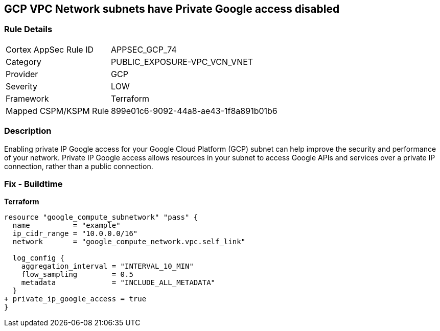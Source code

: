== GCP VPC Network subnets have Private Google access disabled


=== Rule Details

[cols="1,3"]
|===
|Cortex AppSec Rule ID |APPSEC_GCP_74
|Category |PUBLIC_EXPOSURE-VPC_VCN_VNET
|Provider |GCP
|Severity |LOW
|Framework |Terraform
|Mapped CSPM/KSPM Rule |899e01c6-9092-44a8-ae43-1f8a891b01b6
|===


=== Description

Enabling private IP Google access for your Google Cloud Platform (GCP) subnet can help improve the security and performance of your network.
Private IP Google access allows resources in your subnet to access Google APIs and services over a private IP connection, rather than a public connection.

=== Fix - Buildtime


*Terraform* 


[source,go]
----
resource "google_compute_subnetwork" "pass" {
  name          = "example"
  ip_cidr_range = "10.0.0.0/16"
  network       = "google_compute_network.vpc.self_link"

  log_config {
    aggregation_interval = "INTERVAL_10_MIN"
    flow_sampling        = 0.5
    metadata             = "INCLUDE_ALL_METADATA"
  }
+ private_ip_google_access = true
}
----

